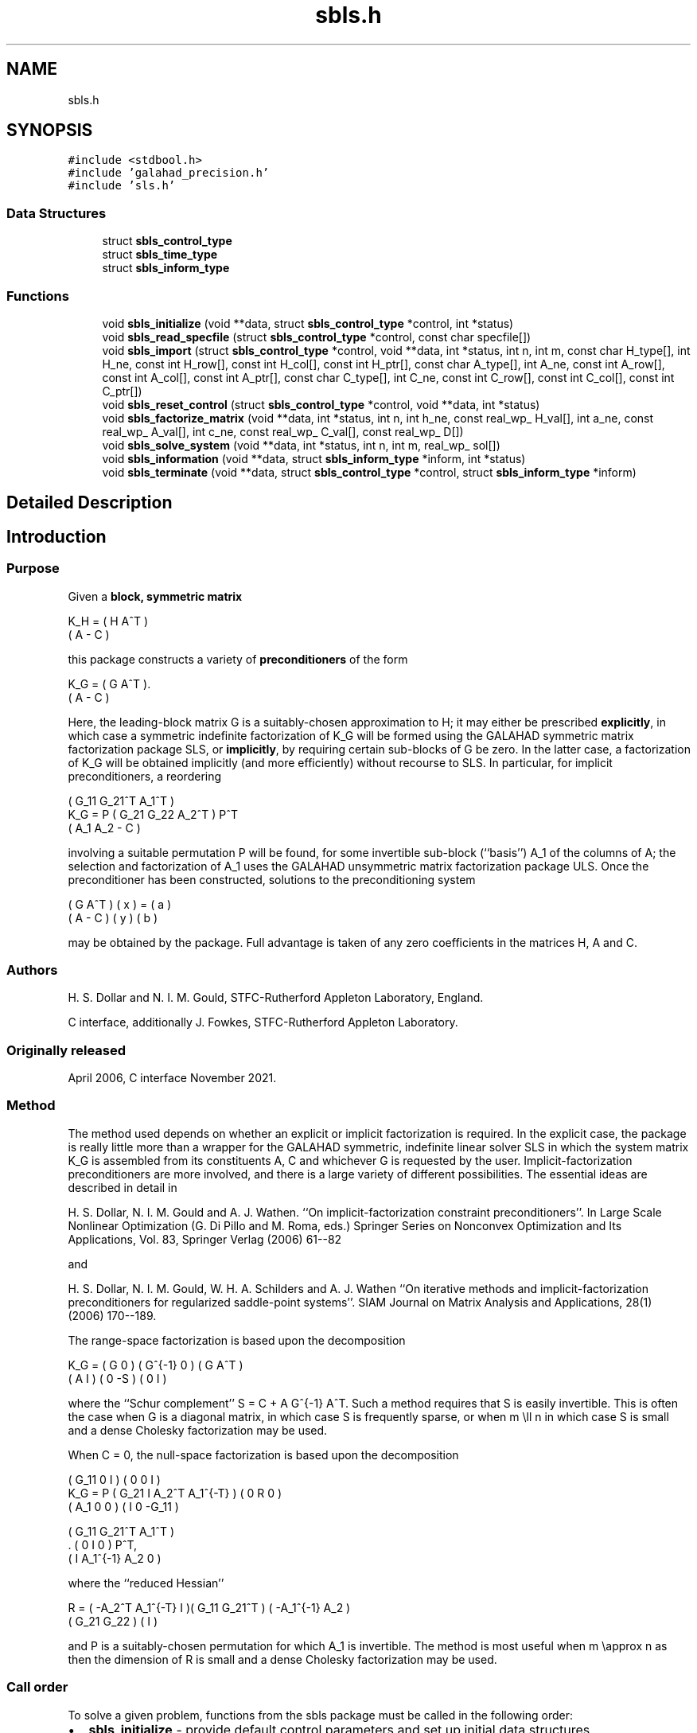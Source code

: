 .TH "sbls.h" 3 "Sat Jan 8 2022" "C interfaces to GALAHAD SBLS" \" -*- nroff -*-
.ad l
.nh
.SH NAME
sbls.h
.SH SYNOPSIS
.br
.PP
\fC#include <stdbool\&.h>\fP
.br
\fC#include 'galahad_precision\&.h'\fP
.br
\fC#include 'sls\&.h'\fP
.br

.SS "Data Structures"

.in +1c
.ti -1c
.RI "struct \fBsbls_control_type\fP"
.br
.ti -1c
.RI "struct \fBsbls_time_type\fP"
.br
.ti -1c
.RI "struct \fBsbls_inform_type\fP"
.br
.in -1c
.SS "Functions"

.in +1c
.ti -1c
.RI "void \fBsbls_initialize\fP (void **data, struct \fBsbls_control_type\fP *control, int *status)"
.br
.ti -1c
.RI "void \fBsbls_read_specfile\fP (struct \fBsbls_control_type\fP *control, const char specfile[])"
.br
.ti -1c
.RI "void \fBsbls_import\fP (struct \fBsbls_control_type\fP *control, void **data, int *status, int n, int m, const char H_type[], int H_ne, const int H_row[], const int H_col[], const int H_ptr[], const char A_type[], int A_ne, const int A_row[], const int A_col[], const int A_ptr[], const char C_type[], int C_ne, const int C_row[], const int C_col[], const int C_ptr[])"
.br
.ti -1c
.RI "void \fBsbls_reset_control\fP (struct \fBsbls_control_type\fP *control, void **data, int *status)"
.br
.ti -1c
.RI "void \fBsbls_factorize_matrix\fP (void **data, int *status, int n, int h_ne, const real_wp_ H_val[], int a_ne, const real_wp_ A_val[], int c_ne, const real_wp_ C_val[], const real_wp_ D[])"
.br
.ti -1c
.RI "void \fBsbls_solve_system\fP (void **data, int *status, int n, int m, real_wp_ sol[])"
.br
.ti -1c
.RI "void \fBsbls_information\fP (void **data, struct \fBsbls_inform_type\fP *inform, int *status)"
.br
.ti -1c
.RI "void \fBsbls_terminate\fP (void **data, struct \fBsbls_control_type\fP *control, struct \fBsbls_inform_type\fP *inform)"
.br
.in -1c
.SH "Detailed Description"
.PP 

.SH "Introduction"
.PP
.SS "Purpose"
Given a \fBblock, symmetric matrix\fP \[K_H = \mat{cc}{ H & A^T \\ A & - C },\]  
  \n
  K_H = ( H  A^T )
        ( A  - C )
  \n
 this package constructs a variety of \fBpreconditioners\fP of the form \[K_{G} = \mat{cc}{ G & A^T \\ A & - C }.\]  
  \n
  K_G = ( G  A^T ).
        ( A  - C )
  \n
 Here, the leading-block matrix G is a suitably-chosen approximation to H; it may either be prescribed \fBexplicitly\fP, in which case a symmetric indefinite factorization of K_G will be formed using the GALAHAD symmetric matrix factorization package SLS, or \fBimplicitly\fP, by requiring certain sub-blocks of G be zero\&. In the latter case, a factorization of K_G will be obtained implicitly (and more efficiently) without recourse to SLS\&. In particular, for implicit preconditioners, a reordering \[K_G = P \mat{ccc}{ G_{11}^{} & G_{21}^T & A_1^T \\ G_{21}^{} & G_{22}^{} & A_2^T \\ A_{1}^{} & A_{2}^{} & - C} P^T \]  
  \n
          ( G_11  G_21^T  A_1^T )
  K_G = P ( G_21   G_22   A_2^T ) P^T
          (  A_1   A_2     - C  )
  \n
 involving a suitable permutation P will be found, for some invertible sub-block (``basis'') A_1 of the columns of A; the selection and factorization of A_1 uses the GALAHAD unsymmetric matrix factorization package ULS\&. Once the preconditioner has been constructed, solutions to the preconditioning system \[\mat{cc}{ G & A^T \\ A & - C } \vect{ x \\ y } = \vect{a \\ b} \]  
\n
  ( G  A^T ) ( x ) = ( a )
  ( A  - C ) ( y )   ( b )
\n 
 may be obtained by the package\&. Full advantage is taken of any zero coefficients in the matrices H, A and C\&.
.SS "Authors"
H\&. S\&. Dollar and N\&. I\&. M\&. Gould, STFC-Rutherford Appleton Laboratory, England\&.
.PP
C interface, additionally J\&. Fowkes, STFC-Rutherford Appleton Laboratory\&.
.SS "Originally released"
April 2006, C interface November 2021\&.
.SS "Method"
The method used depends on whether an explicit or implicit factorization is required\&. In the explicit case, the package is really little more than a wrapper for the GALAHAD symmetric, indefinite linear solver SLS in which the system matrix K_G is assembled from its constituents A, C and whichever G is requested by the user\&. Implicit-factorization preconditioners are more involved, and there is a large variety of different possibilities\&. The essential ideas are described in detail in
.PP
H\&. S\&. Dollar, N\&. I\&. M\&. Gould and A\&. J\&. Wathen\&. ``On implicit-factorization constraint preconditioners''\&. In Large Scale Nonlinear Optimization (G\&. Di Pillo and M\&. Roma, eds\&.) Springer Series on Nonconvex Optimization and Its Applications, Vol\&. 83, Springer Verlag (2006) 61--82
.PP
and
.PP
H\&. S\&. Dollar, N\&. I\&. M\&. Gould, W\&. H\&. A\&. Schilders and A\&. J\&. Wathen ``On iterative methods and implicit-factorization preconditioners for regularized saddle-point systems''\&. SIAM Journal on Matrix Analysis and Applications, 28(1) (2006) 170--189\&.
.PP
The range-space factorization is based upon the decomposition \[K_{G} = \mat{cc}{ G & 0 \\ A & I} \mat{cc}{ G^{-1} & 0 \\ 0 & - S} \mat{cc}{ G & A^T \\ 0 & I}, \]  
  \n
  K_G = ( G  0 ) ( G^{-1} 0 ) ( G A^T )
        ( A  I ) (   0   -S ) ( 0  I  )
  \n
 where the ``Schur complement'' S = C + A G^{-1} A^T\&. Such a method requires that S is easily invertible\&. This is often the case when G is a diagonal matrix, in which case S is frequently sparse, or when m \\ll n in which case S is small and a dense Cholesky factorization may be used\&.
.PP
When C = 0, the null-space factorization is based upon the decomposition \[K_{G} = P \mat{ccc}{ G_{11}^{} & 0 & I \\ G_{21}^{} & I & A_{2}^{T} A_{1}^{-T} \\ A_{1}^{} & 0 & 0 } \mat{ccc}{0 & 0 & I \\ \;\;\; 0 \;\; & \;\; R \;\; & 0 \\ I & 0 & - G_{11}^{}} \mat{ccc}{ G_{11}^{} & G_{21}^T & A_{1}^T \\ 0 & I & 0 \\ I & A_{1}^{-1} A_{2}^{} & 0} P^T, \]  
  \n
          ( G_11  0      I          ) ( 0  0   I   )
  K_G = P ( G_21  I  A_2^T A_1^{-T} ) ( 0  R   0   )
          ( A_1   0      0          ) ( I  0 -G_11 )

            ( G_11   G_21^T   A_1^T ) 
          . (  0        I        0  ) P^T,
            (  I    A_1^{-1} A_2  0 )
  \n
 where the ``reduced Hessian'' \[R = ( - A_{2}^{T} A_1^{-T} \;\; I ) \mat{cc}{G_{11}^{} & G_{21}^{T} \\ G_{21}^{} & G_{22}^{}} \vect{ - A_1^{-1} A_2^{} \\ I} \]  
  \n
   R = ( -A_2^T A_1^{-T}  I )( G_11  G_21^T ) ( -A_1^{-1} A_2 )
                             ( G_21   G_22  ) (       I       )
  \n
 and P is a suitably-chosen permutation for which A_1 is invertible\&. The method is most useful when m \\approx n as then the dimension of R is small and a dense Cholesky factorization may be used\&.
.SS "Call order"
To solve a given problem, functions from the sbls package must be called in the following order:
.PP
.IP "\(bu" 2
\fBsbls_initialize\fP - provide default control parameters and set up initial data structures
.IP "\(bu" 2
\fBsbls_read_specfile\fP (optional) - override control values by reading replacement values from a file
.IP "\(bu" 2
\fBsbls_import\fP - set up matrix data structures
.IP "\(bu" 2
\fBsbls_reset_control\fP (optional) - possibly change control parameters if a sequence of problems are being solved
.IP "\(bu" 2
\fBsbls_factorize_matrix\fP - form and factorize the block matrix from its components
.IP "\(bu" 2
\fBsbls_solve_system\fP - solve the block linear system of equations
.IP "\(bu" 2
\fBsbls_information\fP (optional) - recover information about the solution and solution process
.IP "\(bu" 2
\fBsbls_terminate\fP - deallocate data structures
.PP
.PP
   
  See the examples section for illustrations of use.
  
.SS "Unsymmetric matrix storage formats"
The unsymmetric m by n constraint matrix A may be presented and stored in a variety of convenient input formats\&.
.PP
Both C-style (0 based) and fortran-style (1-based) indexing is allowed\&. Choose \fCcontrol\&.f_indexing\fP as \fCfalse\fP for C style and \fCtrue\fP for fortran style; the discussion below presumes C style, but add 1 to indices for the corresponding fortran version\&.
.PP
Wrappers will automatically convert between 0-based (C) and 1-based (fortran) array indexing, so may be used transparently from C\&. This conversion involves both time and memory overheads that may be avoided by supplying data that is already stored using 1-based indexing\&.
.SS "Dense storage format"
The matrix A is stored as a compact dense matrix by rows, that is, the values of the entries of each row in turn are stored in order within an appropriate real one-dimensional array\&. In this case, component n * i + j of the storage array A_val will hold the value A_{ij} for 0 <= i <= m-1, 0 <= j <= n-1\&.
.SS "Sparse co-ordinate storage format"
Only the nonzero entries of the matrices are stored\&. For the l-th entry, 0 <= l <= ne-1, of A, its row index i, column index j and value A_{ij}, 0 <= i <= m-1, 0 <= j <= n-1, are stored as the l-th components of the integer arrays A_row and A_col and real array A_val, respectively, while the number of nonzeros is recorded as A_ne = ne\&.
.SS "Sparse row-wise storage format"
Again only the nonzero entries are stored, but this time they are ordered so that those in row i appear directly before those in row i+1\&. For the i-th row of A the i-th component of the integer array A_ptr holds the position of the first entry in this row, while A_ptr(m) holds the total number of entries plus one\&. The column indices j, 0 <= j <= n-1, and values A_{ij} of the nonzero entries in the i-th row are stored in components l = A_ptr(i), \&.\&.\&., A_ptr(i+1)-1, 0 <= i <= m-1, of the integer array A_col, and real array A_val, respectively\&. For sparse matrices, this scheme almost always requires less storage than its predecessor\&.
.SS "Symmetric matrix storage formats"
Likewise, the symmetric n by n matrix H, as well as the m by m matrix C, may be presented and stored in a variety of formats\&. But crucially symmetry is exploited by only storing values from the lower triangular part (i\&.e, those entries that lie on or below the leading diagonal)\&. We focus on H, but everything we say applies equally to C\&.
.SS "Dense storage format"
The matrix H is stored as a compact dense matrix by rows, that is, the values of the entries of each row in turn are stored in order within an appropriate real one-dimensional array\&. Since H is symmetric, only the lower triangular part (that is the part h_{ij} for 0 <= j <= i <= n-1) need be held\&. In this case the lower triangle should be stored by rows, that is component i * i / 2 + j of the storage array H_val will hold the value h_{ij} (and, by symmetry, h_{ji}) for 0 <= j <= i <= n-1\&.
.SS "Sparse co-ordinate storage format"
Only the nonzero entries of the matrices are stored\&. For the l-th entry, 0 <= l <= ne-1, of H, its row index i, column index j and value h_{ij}, 0 <= j <= i <= n-1, are stored as the l-th components of the integer arrays H_row and H_col and real array H_val, respectively, while the number of nonzeros is recorded as H_ne = ne\&. Note that only the entries in the lower triangle should be stored\&.
.SS "Sparse row-wise storage format"
Again only the nonzero entries are stored, but this time they are ordered so that those in row i appear directly before those in row i+1\&. For the i-th row of H the i-th component of the integer array H_ptr holds the position of the first entry in this row, while H_ptr(n) holds the total number of entries plus one\&. The column indices j, 0 <= j <= i, and values h_{ij} of the entries in the i-th row are stored in components l = H_ptr(i), \&.\&.\&., H_ptr(i+1)-1 of the integer array H_col, and real array H_val, respectively\&. Note that as before only the entries in the lower triangle should be stored\&. For sparse matrices, this scheme almost always requires less storage than its predecessor\&.
.SS "Diagonal storage format"
If H is diagonal (i\&.e\&., H_{ij} = 0 for all 0 <= i /= j <= n-1) only the diagonals entries H_{ii}, 0 <= i <= n-1 need be stored, and the first n components of the array H_val may be used for the purpose\&.
.SS "Multiples of the identity storage format"
If H is a multiple of the identity matrix, (i\&.e\&., H = alpha I where I is the n by n identity matrix and alpha is a scalar), it suffices to store alpha as the first component of H_val\&.
.SS "The identity matrix format"
If H is the identity matrix, no values need be stored\&.
.SS "The zero matrix format"
The same is true if H is the zero matrix\&. 
.SH "Data Structure Documentation"
.PP 
.SH "struct sbls_control_type"
.PP 
control derived type as a C struct 
.PP
\fBData Fields:\fP
.RS 4
bool \fIf_indexing\fP use C or Fortran sparse matrix indexing 
.br
.PP
int \fIerror\fP unit for error messages 
.br
.PP
int \fIout\fP unit for monitor output 
.br
.PP
int \fIprint_level\fP controls level of diagnostic output 
.br
.PP
int \fIindmin\fP initial estimate of integer workspace for SLS (obsolete) 
.br
.PP
int \fIvalmin\fP initial estimate of real workspace for SLS (obsolete) 
.br
.PP
int \fIlen_ulsmin\fP initial estimate of workspace for ULS (obsolete) 
.br
.PP
int \fIitref_max\fP maximum number of iterative refinements with preconditioner allowed 
.br
.PP
int \fImaxit_pcg\fP maximum number of projected CG iterations allowed 
.br
.PP
int \fInew_a\fP how much has A changed since last factorization: 0 = not changed, 1 = values changed, 2 = structure changed 
.br
.PP
int \fInew_h\fP how much has H changed since last factorization: 0 = not changed, 1 = values changed, 2 = structure changed 
.br
.PP
int \fInew_c\fP how much has C changed since last factorization: 0 = not changed, 1 = values changed, 2 = structure changed 
.br
.PP
int \fIpreconditioner\fP which preconditioner to use: 
.PD 0

.IP "\(bu" 2
0 selected automatically 
.IP "\(bu" 2
1 explicit with G = I 
.IP "\(bu" 2
2 explicit with G = H 
.IP "\(bu" 2
3 explicit with G = diag(max(H,min_diag)) 
.IP "\(bu" 2
4 explicit with G = band(H) 
.IP "\(bu" 2
5 explicit with G = (optional, diagonal) D 
.IP "\(bu" 2
11 explicit with G_{11} = 0, G_{21} = 0, G_{22} = H_{22} 
.IP "\(bu" 2
12 explicit with G_{11} = 0, G_{21} = H_{21}, G_{22} = H_{22} 
.IP "\(bu" 2
-1 implicit with G_{11} = 0, G_{21} = 0, G_{22} = I 
.IP "\(bu" 2
-2 implicit with G_{11} = 0, G_{21} = 0, G_{22} = H_{22} 
.PP

.br
.PP
int \fIsemi_bandwidth\fP the semi-bandwidth for band(H) 
.br
.PP
int \fIfactorization\fP the explicit factorization used: 
.PD 0

.IP "\(bu" 2
0 selected automatically 
.IP "\(bu" 2
1 Schur-complement if G is diagonal and successful otherwise augmented system 
.IP "\(bu" 2
2 augmented system 
.IP "\(bu" 2
3 null-space 
.IP "\(bu" 2
4 Schur-complement if G is diagonal and successful otherwise failure 
.IP "\(bu" 2
5 Schur-complement with pivoting if G is diagonal and successful otherwise failure 
.PP

.br
.PP
int \fImax_col\fP maximum number of nonzeros in a column of A for Schur-complement factorization 
.br
.PP
int \fIscaling\fP not used at present 
.br
.PP
int \fIordering\fP see scaling 
.br
.PP
real_wp_ \fIpivot_tol\fP the relative pivot tolerance used by ULS (obsolete) 
.br
.PP
real_wp_ \fIpivot_tol_for_basis\fP the relative pivot tolerance used by ULS when determining the basis matrix 
.br
.PP
real_wp_ \fIzero_pivot\fP the absolute pivot tolerance used by ULS (obsolete) 
.br
.PP
real_wp_ \fIstatic_tolerance\fP not used at present 
.br
.PP
real_wp_ \fIstatic_level\fP see static_tolerance 
.br
.PP
real_wp_ \fImin_diagonal\fP the minimum permitted diagonal in diag(max(H,min_diag)) 
.br
.PP
real_wp_ \fIstop_absolute\fP the required absolute and relative accuracies 
.br
.PP
real_wp_ \fIstop_relative\fP see stop_absolute 
.br
.PP
bool \fIremove_dependencies\fP preprocess equality constraints to remove linear dependencies 
.br
.PP
bool \fIfind_basis_by_transpose\fP determine implicit factorization preconditioners using a basis of A found by examining A's transpose 
.br
.PP
bool \fIaffine\fP can the right-hand side c be assumed to be zero? 
.br
.PP
bool \fIallow_singular\fP do we tolerate 'singular' preconditioners? 
.br
.PP
bool \fIperturb_to_make_definite\fP if the initial attempt at finding a preconditioner is unsuccessful, should the diagonal be perturbed so that a second attempt succeeds? 
.br
.PP
bool \fIget_norm_residual\fP compute the residual when applying the preconditioner? 
.br
.PP
bool \fIcheck_basis\fP if an implicit or null-space preconditioner is used, assess and correct for ill conditioned basis matrices 
.br
.PP
bool \fIspace_critical\fP if space is critical, ensure allocated arrays are no bigger than needed 
.br
.PP
bool \fIdeallocate_error_fatal\fP exit if any deallocation fails 
.br
.PP
char \fIsymmetric_linear_solver[31]\fP indefinite linear equation solver 
.br
.PP
char \fIdefinite_linear_solver[31]\fP definite linear equation solver 
.br
.PP
char \fIunsymmetric_linear_solver[31]\fP unsymmetric linear equation solver 
.br
.PP
char \fIprefix[31]\fP all output lines will be prefixed by prefix(2:LEN(TRIM(\&.prefix))-1) where prefix contains the required string enclosed in quotes, e\&.g\&. 'string' or 'string' 
.br
.PP
struct sls_control_type \fIsls_control\fP control parameters for SLS 
.br
.PP
.RE
.PP
.SH "struct sbls_time_type"
.PP 
time derived type as a C struct 
.PP
\fBData Fields:\fP
.RS 4
real_wp_ \fItotal\fP total cpu time spent in the package 
.br
.PP
real_wp_ \fIform\fP cpu time spent forming the preconditioner K_G 
.br
.PP
real_wp_ \fIfactorize\fP cpu time spent factorizing K_G 
.br
.PP
real_wp_ \fIapply\fP cpu time spent solving linear systems inolving K_G 
.br
.PP
real_wp_ \fIclock_total\fP total clock time spent in the package 
.br
.PP
real_wp_ \fIclock_form\fP clock time spent forming the preconditioner K_G 
.br
.PP
real_wp_ \fIclock_factorize\fP clock time spent factorizing K_G 
.br
.PP
real_wp_ \fIclock_apply\fP clock time spent solving linear systems inolving K_G 
.br
.PP
.RE
.PP
.SH "struct sbls_inform_type"
.PP 
inform derived type as a C struct 
.PP
\fBData Fields:\fP
.RS 4
int \fIstatus\fP return status\&. See SBLS_form_and_factorize for details 
.br
.PP
int \fIalloc_status\fP the status of the last attempted allocation/deallocation 
.br
.PP
char \fIbad_alloc[81]\fP the name of the array for which an allocation/deallocation error ocurred 
.br
.PP
int \fIsils_analyse_status\fP obsolete return status from the factorization routines 
.br
.PP
int \fIsils_factorize_status\fP see sils_analyse_status 
.br
.PP
int \fIsils_solve_status\fP see sils_analyse_status 
.br
.PP
int \fIsls_analyse_status\fP see sils_analyse_status 
.br
.PP
int \fIsls_factorize_status\fP see sils_analyse_status 
.br
.PP
int \fIsls_solve_status\fP see sils_analyse_status 
.br
.PP
int \fIuls_analyse_status\fP see sils_analyse_status 
.br
.PP
int \fIuls_factorize_status\fP see sils_analyse_status 
.br
.PP
int \fIuls_solve_status\fP see sils_analyse_status 
.br
.PP
int \fIsort_status\fP the return status from the sorting routines 
.br
.PP
long int \fIfactorization_integer\fP the total integer workspace required for the factorization 
.br
.PP
long int \fIfactorization_real\fP the total real workspace required for the factorization 
.br
.PP
int \fIpreconditioner\fP the preconditioner used 
.br
.PP
int \fIfactorization\fP the factorization used 
.br
.PP
int \fId_plus\fP how many of the diagonals in the factorization are positive 
.br
.PP
int \fIrank\fP the computed rank of A 
.br
.PP
bool \fIrank_def\fP is the matrix A rank defficient? 
.br
.PP
bool \fIperturbed\fP has the used preconditioner been perturbed to guarantee correct inertia? 
.br
.PP
int \fIiter_pcg\fP the total number of projected CG iterations required 
.br
.PP
real_wp_ \fInorm_residual\fP the norm of the residual 
.br
.PP
bool \fIalternative\fP has an 'alternative' y: K y = 0 and y^T c > 0 been found when trying to solve K y = c for generic K? 
.br
.PP
struct \fBsbls_time_type\fP \fItime\fP timings (see above) 
.br
.PP
struct sls_inform_type \fIsls_inform\fP inform parameters from the GALAHAD package SLS used 
.br
.PP
.RE
.PP
.SH "Function Documentation"
.PP 
.SS "void sbls_initialize (void ** data, struct \fBsbls_control_type\fP * control, int * status)"
Set default control values and initialize private data
.PP
\fBParameters\fP
.RS 4
\fIdata\fP holds private internal data
.br
\fIcontrol\fP is a struct containing control information (see \fBsbls_control_type\fP)
.br
\fIstatus\fP is a scalar variable of type int, that gives the exit status from the package\&. Possible values are (currently): 
.PD 0

.IP "\(bu" 2
0\&. The import was succesful\&. 
.PP
.RE
.PP

.SS "void sbls_read_specfile (struct \fBsbls_control_type\fP * control, const char specfile[])"
Read the content of a specification file, and assign values associated with given keywords to the corresponding control parameters
.PP
\fBParameters\fP
.RS 4
\fIcontrol\fP is a struct containing control information (see \fBsbls_control_type\fP) 
.br
\fIspecfile\fP is a character string containing the name of the specification file 
.RE
.PP

.SS "void sbls_import (struct \fBsbls_control_type\fP * control, void ** data, int * status, int n, int m, const char H_type[], int H_ne, const int H_row[], const int H_col[], const int H_ptr[], const char A_type[], int A_ne, const int A_row[], const int A_col[], const int A_ptr[], const char C_type[], int C_ne, const int C_row[], const int C_col[], const int C_ptr[])"
Import structural matrix data into internal storage prior to solution\&.
.PP
\fBParameters\fP
.RS 4
\fIcontrol\fP is a struct whose members provide control paramters for the remaining prcedures (see \fBsbls_control_type\fP)
.br
\fIdata\fP holds private internal data
.br
\fIstatus\fP is a scalar variable of type int, that gives the exit status from the package\&. Possible values are: 
.PD 0

.IP "\(bu" 2
0\&. The import was succesful\&. 
.IP "\(bu" 2
-1\&. An allocation error occurred\&. A message indicating the offending array is written on unit control\&.error, and the returned allocation status and a string containing the name of the offending array are held in inform\&.alloc_status and inform\&.bad_alloc respectively\&. 
.IP "\(bu" 2
-2\&. A deallocation error occurred\&. A message indicating the offending array is written on unit control\&.error and the returned allocation status and a string containing the name of the offending array are held in inform\&.alloc_status and inform\&.bad_alloc respectively\&. 
.IP "\(bu" 2
-3\&. The restrictions n > 0 or m > 0 or requirement that a type contains its relevant string 'dense', 'coordinate', 'sparse_by_rows', 'diagonal', 'scaled_identity', 'identity', 'zero' or 'none' has been violated\&.
.PP
.br
\fIn\fP is a scalar variable of type int, that holds the number of rows in the symmetric matrix H\&.
.br
\fIm\fP is a scalar variable of type int, that holds the number of rows in the symmetric matrix C\&.
.br
\fIH_type\fP is a one-dimensional array of type char that specifies the \fBsymmetric storage scheme \fP used for the matrix H\&. It should be one of 'coordinate', 'sparse_by_rows', 'dense', 'diagonal', 'scaled_identity', 'identity', 'zero' or 'none', the latter pair if H=0; lower or upper case variants are allowed\&.
.br
\fIH_ne\fP is a scalar variable of type int, that holds the number of entries in the lower triangular part of H in the sparse co-ordinate storage scheme\&. It need not be set for any of the other schemes\&.
.br
\fIH_row\fP is a one-dimensional array of size H_ne and type int, that holds the row indices of the lower triangular part of H in the sparse co-ordinate storage scheme\&. It need not be set for any of the other three schemes, and in this case can be NULL\&.
.br
\fIH_col\fP is a one-dimensional array of size H_ne and type int, that holds the column indices of the lower triangular part of H in either the sparse co-ordinate, or the sparse row-wise storage scheme\&. It need not be set when the dense, diagonal or (scaled) identity storage schemes are used, and in this case can be NULL\&.
.br
\fIH_ptr\fP is a one-dimensional array of size n+1 and type int, that holds the starting position of each row of the lower triangular part of H, as well as the total number of entries plus one, in the sparse row-wise storage scheme\&. It need not be set when the other schemes are used, and in this case can be NULL\&.
.br
\fIA_type\fP is a one-dimensional array of type char that specifies the \fBsymmetric storage scheme \fP used for the matrix A\&. It should be one of 'coordinate', 'sparse_by_rows', 'dense' or 'absent', the latter if access to the Jacobian is via matrix-vector products; lower or upper case variants are allowed\&.
.br
\fIA_ne\fP is a scalar variable of type int, that holds the number of entries in A in the sparse co-ordinate storage scheme\&. It need not be set for any of the other schemes\&.
.br
\fIA_row\fP is a one-dimensional array of size A_ne and type int, that holds the row indices of A in the sparse co-ordinate storage scheme\&. It need not be set for any of the other schemes, and in this case can be NULL\&.
.br
\fIA_col\fP is a one-dimensional array of size A_ne and type int, that holds the column indices of A in either the sparse co-ordinate, or the sparse row-wise storage scheme\&. It need not be set when the dense or diagonal storage schemes are used, and in this case can be NULL\&.
.br
\fIA_ptr\fP is a one-dimensional array of size n+1 and type int, that holds the starting position of each row of A, as well as the total number of entries plus one, in the sparse row-wise storage scheme\&. It need not be set when the other schemes are used, and in this case can be NULL\&.
.br
\fIC_type\fP is a one-dimensional array of type char that specifies the \fBsymmetric storage scheme \fP used for the matrix C\&. It should be one of 'coordinate', 'sparse_by_rows', 'dense', 'diagonal', 'scaled_identity', 'identity', 'zero' or 'none', the latter pair if C=0; lower or upper case variants are allowed\&.
.br
\fIC_ne\fP is a scalar variable of type int, that holds the number of entries in the lower triangular part of C in the sparse co-ordinate storage scheme\&. It need not be set for any of the other schemes\&.
.br
\fIC_row\fP is a one-dimensional array of size C_ne and type int, that holds the row indices of the lower triangular part of C in the sparse co-ordinate storage scheme\&. It need not be set for any of the other three schemes, and in this case can be NULL\&.
.br
\fIC_col\fP is a one-dimensional array of size C_ne and type int, that holds the column indices of the lower triangular part of C in either the sparse co-ordinate, or the sparse row-wise storage scheme\&. It need not be set when the dense, diagonal or (scaled) identity storage schemes are used, and in this case can be NULL\&.
.br
\fIC_ptr\fP is a one-dimensional array of size n+1 and type int, that holds the starting position of each row of the lower triangular part of C, as well as the total number of entries plus one, in the sparse row-wise storage scheme\&. It need not be set when the other schemes are used, and in this case can be NULL\&. 
.RE
.PP

.SS "void sbls_reset_control (struct \fBsbls_control_type\fP * control, void ** data, int * status)"
Reset control parameters after import if required\&.
.PP
\fBParameters\fP
.RS 4
\fIcontrol\fP is a struct whose members provide control paramters for the remaining prcedures (see \fBsbls_control_type\fP)
.br
\fIdata\fP holds private internal data
.br
\fIstatus\fP is a scalar variable of type int, that gives the exit status from the package\&. Possible values are: 
.PD 0

.IP "\(bu" 2
0\&. The import was succesful\&. 
.PP
.RE
.PP

.SS "void sbls_factorize_matrix (void ** data, int * status, int n, int h_ne, const real_wp_ H_val[], int a_ne, const real_wp_ A_val[], int c_ne, const real_wp_ C_val[], const real_wp_ D[])"
Form and factorize the block matrix \[K_{G} = \mat{cc}{ G & A^T \\ A & - C }\]  
  \n
  K_G = ( G  A^T )
        ( A  - C )
  \n
 for some appropriate matrix G\&.
.PP
\fBParameters\fP
.RS 4
\fIdata\fP holds private internal data
.br
\fIstatus\fP is a scalar variable of type int, that gives the exit status from the package\&. 
.br
 Possible values are: 
.PD 0

.IP "\(bu" 2
0\&. The factors were generated succesfully\&.
.PP
.PD 0
.IP "\(bu" 2
-1\&. An allocation error occurred\&. A message indicating the offending array is written on unit control\&.error, and the returned allocation status and a string containing the name of the offending array are held in inform\&.alloc_status and inform\&.bad_alloc respectively\&. 
.IP "\(bu" 2
-2\&. A deallocation error occurred\&. A message indicating the offending array is written on unit control\&.error and the returned allocation status and a string containing the name of the offending array are held in inform\&.alloc_status and inform\&.bad_alloc respectively\&. 
.IP "\(bu" 2
-3\&. The restrictions n > 0 and m > 0 or requirement that a type contains its relevant string 'dense', 'coordinate', 'sparse_by_rows', 'diagonal', 'scaled_identity', 'identity', 'zero' or 'none' has been violated\&.
.PP
.PD 0
.IP "\(bu" 2
-9\&. An error was reported by SLS analyse\&. The return status from SLS analyse is given in inform\&.sls_inform\&.status\&. See the documentation for the GALAHAD package SLS for further details\&.
.PP
.PD 0
.IP "\(bu" 2
-10\&. An error was reported by SLS_factorize\&. The return status from SLS factorize is given in inform\&.sls_inform\&.status\&. See the documentation for the GALAHAD package SLS for further details\&.
.PP
.PD 0
.IP "\(bu" 2
-13\&. An error was reported by ULS_factorize\&. The return status from ULS_factorize is given in inform\&.uls_factorize_status\&. See the documentation for the GALAHAD package ULS for further details\&.
.PP
.PD 0
.IP "\(bu" 2
-15\&. The computed preconditioner K_G is singular and is thus unsuitable\&.
.PP
.PD 0
.IP "\(bu" 2
-20\&. The computed preconditioner K_G has the wrong inertia and is thus unsuitable\&.
.PP
.PD 0
.IP "\(bu" 2
-24\&. An error was reported by the GALAHAD package SORT_reorder_by_rows\&. The return status from SORT_reorder_by_rows is given in inform\&.sort_status\&. See the documentation for the GALAHAD package SORT for further details\&.
.PP
.br
\fIn\fP is a scalar variable of type int, that holds the number of rows in the symmetric matrix H\&.
.br
\fIh_ne\fP is a scalar variable of type int, that holds the number of entries in the lower triangular part of the symmetric matrix H\&.
.br
\fIH_val\fP is a one-dimensional array of size h_ne and type double, that holds the values of the entries of the lower triangular part of the symmetric matrix H in any of the available storage schemes
.br
\fIa_ne\fP is a scalar variable of type int, that holds the number of entries in the unsymmetric matrix A\&.
.br
\fIA_val\fP is a one-dimensional array of size a_ne and type double, that holds the values of the entries of the unsymmetric matrix A in any of the available storage schemes\&.
.br
\fIc_ne\fP is a scalar variable of type int, that holds the number of entries in the lower triangular part of the symmetric matrix C\&.
.br
\fIC_val\fP is a one-dimensional array of size c_ne and type double, that holds the values of the entries of the lower triangular part of the symmetric matrix C in any of the available storage schemes
.br
\fID\fP is a one-dimensional array of size n and type double, that holds the values of the entries of the diagonal matrix D that is required if the user has specified control\&.preconditioner = 5\&. It need not be set otherwise\&. 
.RE
.PP

.SS "void sbls_solve_system (void ** data, int * status, int n, int m, real_wp_ sol[])"
Solve the block linear system \[\mat{cc}{ G & A^T \\ A & - C } \vect{ x \\ y } = \vect{a \\ b}. \]  
\n
  ( G  A^T ) ( x ) = ( a ).
  ( A  - C ) ( y )   ( b )
\n 

.PP
\fBParameters\fP
.RS 4
\fIdata\fP holds private internal data
.br
\fIstatus\fP is a scalar variable of type int, that gives the exit status from the package\&. 
.br
 Possible values are: 
.PD 0

.IP "\(bu" 2
0\&. The required solution was obtained\&.
.PP
.PD 0
.IP "\(bu" 2
-1\&. An allocation error occurred\&. A message indicating the offending array is written on unit control\&.error, and the returned allocation status and a string containing the name of the offending array are held in inform\&.alloc_status and inform\&.bad_alloc respectively\&. 
.IP "\(bu" 2
-2\&. A deallocation error occurred\&. A message indicating the offending array is written on unit control\&.error and the returned allocation status and a string containing the name of the offending array are held in inform\&.alloc_status and inform\&.bad_alloc respectively\&.
.PP
.PD 0
.IP "\(bu" 2
-11\&. An error was reported by SLS_solve\&. The return status from SLS solve is given in inform\&.sls_inform\&.status\&. See the documentation for the GALAHAD package SLS for further details\&.
.PP
.PD 0
.IP "\(bu" 2
-14\&. An error was reported by ULS_solve\&. The return status from ULS_solve is given in inform\&.uls_solve_status\&. See the documentation for the GALAHAD package ULS for further details\&.
.PP
.br
\fIn\fP is a scalar variable of type int, that holds the number of entries in the vector a\&.
.br
\fIm\fP is a scalar variable of type int, that holds the number of entries in the vector b\&.
.br
\fIsol\fP is a one-dimensional array of size n + m and type double\&. on entry, its first n entries must hold the vector a, and the following entries must hold the vector b\&. On a successful exit, its first n entries contain the solution components x, and the following entries contain the components y\&. 
.RE
.PP

.SS "void sbls_information (void ** data, struct \fBsbls_inform_type\fP * inform, int * status)"
Provides output information
.PP
\fBParameters\fP
.RS 4
\fIdata\fP holds private internal data
.br
\fIinform\fP is a struct containing output information (see \fBsbls_inform_type\fP)
.br
\fIstatus\fP is a scalar variable of type int, that gives the exit status from the package\&. Possible values are (currently): 
.PD 0

.IP "\(bu" 2
0\&. The values were recorded succesfully 
.PP
.RE
.PP

.SS "void sbls_terminate (void ** data, struct \fBsbls_control_type\fP * control, struct \fBsbls_inform_type\fP * inform)"
Deallocate all internal private storage
.PP
\fBParameters\fP
.RS 4
\fIdata\fP holds private internal data
.br
\fIcontrol\fP is a struct containing control information (see \fBsbls_control_type\fP)
.br
\fIinform\fP is a struct containing output information (see \fBsbls_inform_type\fP) 
.RE
.PP

.SH "Author"
.PP 
Generated automatically by Doxygen for C interfaces to GALAHAD SBLS from the source code\&.
